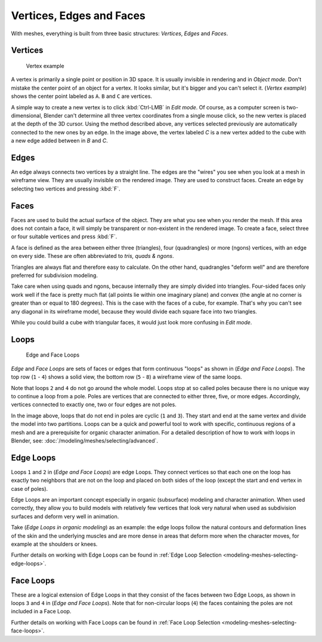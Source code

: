 
*************************
Vertices, Edges and Faces
*************************

With meshes, everything is built from three basic structures:
*Vertices*, *Edges* and *Faces*.


Vertices
========

.. figure:: /images/Mesh-Structures-CubeExample.jpg

   Vertex example


A vertex is primarily a single point or position in 3D space.
It is usually invisible in rendering and in *Object mode*.
Don't mistake the center point of an object for a vertex. It looks similar,
but it's bigger and you can't select it. (*Vertex example*)
shows the center point labeled as ``A``.
``B`` and ``C`` are vertices.

A simple way to create a new vertex is to click :kbd:`Ctrl-LMB` in *Edit mode*.
Of course, as a computer screen is two-dimensional,
Blender can't determine all three vertex coordinates from a single mouse click,
so the new vertex is placed at the depth of the 3D cursor. Using the method described above,
any vertices selected previously are automatically connected to the new ones by an edge.
In the image above, the vertex labeled *C* is a new vertex added to the cube with a
new edge added between in *B* and *C*.


Edges
=====

An edge always connects two vertices by a straight line.
The edges are the "wires" you see when you look at a mesh in wireframe view.
They are usually invisible on the rendered image. They are used to construct faces.
Create an edge by selecting two vertices and pressing :kbd:`F`.


Faces
=====

Faces are used to build the actual surface of the object.
They are what you see when you render the mesh.
If this area does not contain a face,
it will simply be transparent or non-existent in the rendered image. To create a face,
select three or four suitable vertices and press :kbd:`F`.

A face is defined as the area between either three (triangles), four (quadrangles) or more (ngons) vertices,
with an edge on every side.
These are often abbreviated to *tris, quads & ngons*.

Triangles are always flat and therefore easy to calculate.
On the other hand,
quadrangles "deform well" and are therefore preferred for subdivision modeling.

Take care when using quads and ngons,
because internally they are simply divided into triangles.
Four-sided faces only work well if the face is pretty much flat
(all points lie within one imaginary plane) and convex
(the angle at no corner is greater than or equal to 180 degrees).
This is the case with the faces of a cube, for example.
That's why you can't see any diagonal in its wireframe model,
because they would divide each square face into two triangles.

While you could build a cube with triangular faces,
it would just look more confusing in *Edit mode*.


Loops
=====

.. figure:: /images/mesh-structures-edge-and-face-loops.jpg

   Edge and Face Loops


*Edge* and *Face Loops* are sets of faces or edges that form continuous "loops" as shown in
(*Edge and Face Loops*). The top row (``1`` - ``4``) shows a solid view,
the bottom row (``5`` - ``8``) a wireframe view of the same loops.

Note that loops ``2`` and ``4`` do not go around the whole model.
Loops stop at so called poles because there is no unique way to continue a loop from a pole.
Poles are vertices that are connected to either three, five, or more edges. Accordingly,
vertices connected to exactly one, two or four edges are not poles.

In the image above, loops that do not end in poles are cyclic (``1`` and ``3``).
They start and end at the same vertex and divide the model into two partitions.
Loops can be a quick and powerful tool to work with specific,
continuous regions of a mesh and are a prerequisite for organic character animation.
For a detailed description of how to work with loops in Blender, see:
:doc:`/modeling/meshes/selecting/advanced`.


Edge Loops
==========

Loops ``1`` and ``2`` in (*Edge and Face Loops*) are edge Loops. They
connect vertices so that each one on the loop has exactly two neighbors that are not on the
loop and placed on both sides of the loop (except the start and end vertex in case of poles).

Edge Loops are an important concept especially in organic (subsurface)
modeling and character animation. When used correctly, they allow you to build models with
relatively few vertices that look very natural when used as subdivision surfaces and deform
very well in animation.

Take (*Edge Loops in organic modeling*) as an example: the edge loops follow the natural
contours and deformation lines of the skin and the underlying muscles and are more dense in
areas that deform more when the character moves, for example at the shoulders or knees.

Further details on working with Edge Loops can be found in
:ref:`Edge Loop Selection <modeling-meshes-selecting-edge-loops>`.


Face Loops
==========

These are a logical extension of Edge Loops in that they consist of the faces between two Edge
Loops, as shown in loops ``3`` and ``4`` in (*Edge and Face Loops*).
Note that for non-circular loops (``4``)
the faces containing the poles are not included in a Face Loop.

Further details on working with Face Loops can be found in
:ref:`Face Loop Selection <modeling-meshes-selecting-face-loops>`.
